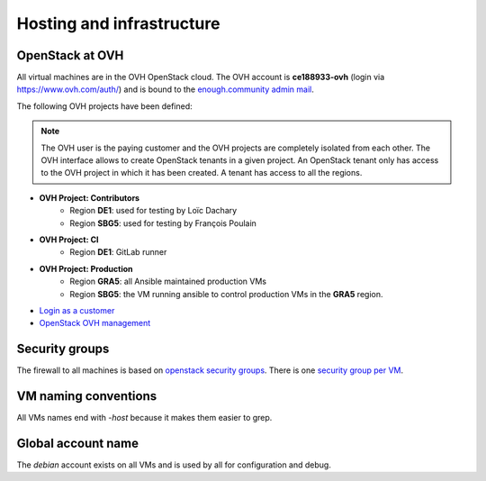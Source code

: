 .. _infrastructure:

Hosting and infrastructure
==========================

OpenStack at OVH
----------------

All virtual machines are in the OVH OpenStack cloud. The OVH account
is **ce188933-ovh** (login via https://www.ovh.com/auth/) and is bound
to the `enough.community admin mail <admin@enough.community>`_.

The following OVH projects have been defined:

.. note::
   The OVH user is the paying customer and the OVH projects are
   completely isolated from each other. The OVH interface allows to
   create OpenStack tenants in a given project. An OpenStack tenant
   only has access to the OVH project in which it has been created.
   A tenant has access to all the regions.

* **OVH Project: Contributors**
   - Region **DE1**: used for testing by Loïc Dachary
   - Region **SBG5**: used for testing by François Poulain

* **OVH Project: CI**
   - Region **DE1**: GitLab runner

* **OVH Project: Production**
   - Region **GRA5**: all Ansible maintained production VMs
   - Region **SBG5**: the VM running ansible to control production VMs
     in the **GRA5** region.

* `Login as a customer <https://www.ovh.com/auth/>`_
* `OpenStack OVH management <https://www.ovh.com/manager/cloud/>`_

.. _firewall:

Security groups
---------------

The firewall to all machines is based on `openstack security groups
<https://docs.openstack.org/nova/latest/admin/security-groups.html>`_. There
is one `security group per VM
<http://lab.enough.community/main/infrastructure/blob/master/molecule/infrastructure/roles/vm/tasks/main.yml>`_.

VM naming conventions
---------------------

All VMs names end with `-host` because it makes them easier to grep.

Global account name
-------------------

The `debian` account exists on all VMs and is used by all for
configuration and debug.


